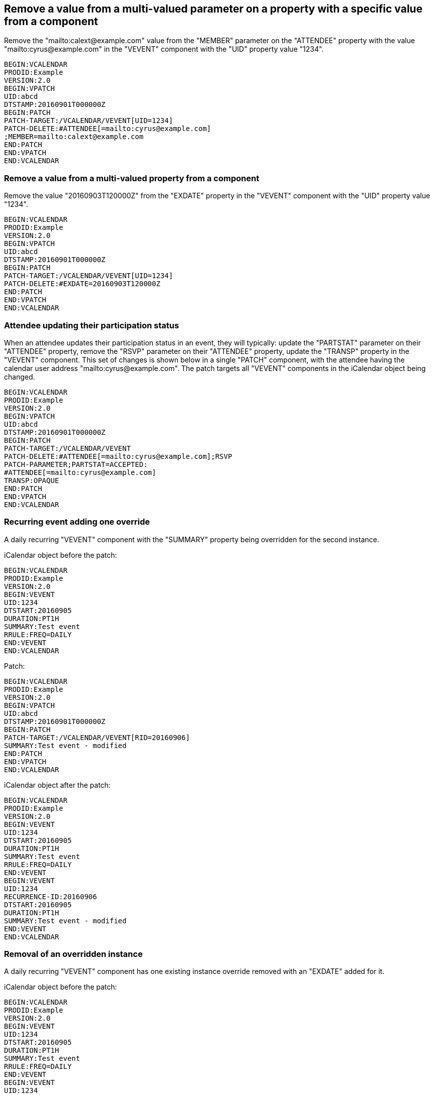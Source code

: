 == Remove a value from a multi-valued parameter on a property with a specific value from a component

Remove the "mailto:calext@example.com" value from the "MEMBER" parameter on the
"ATTENDEE" property with the value "mailto:cyrus@example.com" in the "VEVENT"
component with the "UID" property value "1234".

[source%unnumbered]
----
BEGIN:VCALENDAR
PRODID:Example
VERSION:2.0
BEGIN:VPATCH
UID:abcd
DTSTAMP:20160901T000000Z
BEGIN:PATCH
PATCH-TARGET:/VCALENDAR/VEVENT[UID=1234]
PATCH-DELETE:#ATTENDEE[=mailto:cyrus@example.com]
;MEMBER=mailto:calext@example.com
END:PATCH
END:VPATCH
END:VCALENDAR
----

=== Remove a value from a multi-valued property from a component

Remove the value "20160903T120000Z" from the "EXDATE" property in the "VEVENT"
component with the "UID" property value "1234".

[source%unnumbered]
----
BEGIN:VCALENDAR
PRODID:Example
VERSION:2.0
BEGIN:VPATCH
UID:abcd
DTSTAMP:20160901T000000Z
BEGIN:PATCH
PATCH-TARGET:/VCALENDAR/VEVENT[UID=1234]
PATCH-DELETE:#EXDATE=20160903T120000Z
END:PATCH
END:VPATCH
END:VCALENDAR
----

=== Attendee updating their participation status

When an attendee updates their participation status in an event, they will
typically: update the "PARTSTAT" parameter on their "ATTENDEE" property, remove
the "RSVP" parameter on their "ATTENDEE" property, update the "TRANSP" property
in the "VEVENT" component.  This set of changes is shown below in a single
"PATCH" component, with the attendee having the calendar user address
"mailto:cyrus@example.com". The patch targets all "VEVENT" components in the
iCalendar object being changed.

[source%unnumbered]
----
BEGIN:VCALENDAR
PRODID:Example
VERSION:2.0
BEGIN:VPATCH
UID:abcd
DTSTAMP:20160901T000000Z
BEGIN:PATCH
PATCH-TARGET:/VCALENDAR/VEVENT
PATCH-DELETE:#ATTENDEE[=mailto:cyrus@example.com];RSVP
PATCH-PARAMETER;PARTSTAT=ACCEPTED:
#ATTENDEE[=mailto:cyrus@example.com]
TRANSP:OPAQUE
END:PATCH
END:VPATCH
END:VCALENDAR
----

=== Recurring event adding one override

A daily recurring "VEVENT" component with the "SUMMARY" property being
overridden for the second instance.

iCalendar object before the patch:

[source%unnumbered]
----
BEGIN:VCALENDAR
PRODID:Example
VERSION:2.0
BEGIN:VEVENT
UID:1234
DTSTART:20160905
DURATION:PT1H
SUMMARY:Test event
RRULE:FREQ=DAILY
END:VEVENT
END:VCALENDAR
----

Patch:

[source%unnumbered]
----
BEGIN:VCALENDAR
PRODID:Example
VERSION:2.0
BEGIN:VPATCH
UID:abcd
DTSTAMP:20160901T000000Z
BEGIN:PATCH
PATCH-TARGET:/VCALENDAR/VEVENT[RID=20160906]
SUMMARY:Test event - modified
END:PATCH
END:VPATCH
END:VCALENDAR
----

iCalendar object after the patch:

[source%unnumbered]
----
BEGIN:VCALENDAR
PRODID:Example
VERSION:2.0
BEGIN:VEVENT
UID:1234
DTSTART:20160905
DURATION:PT1H
SUMMARY:Test event
RRULE:FREQ=DAILY
END:VEVENT
BEGIN:VEVENT
UID:1234
RECURRENCE-ID:20160906
DTSTART:20160905
DURATION:PT1H
SUMMARY:Test event - modified
END:VEVENT
END:VCALENDAR
----

=== Removal of an overridden instance

A daily recurring "VEVENT" component has one existing instance override removed
with an "EXDATE" added for it.

iCalendar object before the patch:

[source%unnumbered]
----
BEGIN:VCALENDAR
PRODID:Example
VERSION:2.0
BEGIN:VEVENT
UID:1234
DTSTART:20160905
DURATION:PT1H
SUMMARY:Test event
RRULE:FREQ=DAILY
END:VEVENT
BEGIN:VEVENT
UID:1234
RECURRENCE-ID:20160906
DTSTART:20160905
DURATION:PT1H
SUMMARY:Test event - modified
END:VEVENT
END:VCALENDAR
----

Patch:

[source%unnumbered]
----
BEGIN:VCALENDAR
PRODID:Example
VERSION:2.0
BEGIN:VPATCH
UID:abcd
DTSTAMP:20160901T000000Z
BEGIN:PATCH
PATCH-TARGET:/VCALENDAR
PATCH-DELETE:/VEVENT[RID=20160906]
END:PATCH
BEGIN:PATCH
PATCH-TARGET:/VCALENDAR/VEVENT[RID=M]
EXDATE;PATCH-ACTION=CREATE:20160906
END:PATCH
END:VPATCH
END:VCALENDAR
----

iCalendar object after the patch:

[source%unnumbered]
----
BEGIN:VCALENDAR
PRODID:Example
VERSION:2.0
BEGIN:VEVENT
UID:1234
DTSTART:20160905
DURATION:PT1H
SUMMARY:Test event
RRULE:FREQ=DAILY
EXDATE:20160906
END:VEVENT
END:VCALENDAR
----
